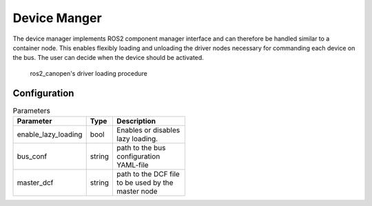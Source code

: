 Device Manger
=============

The device manager implements ROS2 component manager interface and can therefore be handled similar to a
container node. This enables flexibly loading and unloading the driver nodes necessary for commanding
each device on the bus. The user can decide when the device should be activated. 


.. figure:: images/device-manager-dynamic-driver-loading.png
    :width: 600 px
    :alt: Dynamic driver loading procedure
    
    ros2_canopen's driver loading procedure

Configuration
-------------

.. csv-table:: Parameters
   :header: "Parameter", "Type", "Description"
   :width: 400 px

    enable_lazy_loading, bool, Enables or disables lazy loading.
    bus_conf, string, path to the bus configuration YAML-file
    master_dcf, string, path to the DCF file to be used by the master node



 